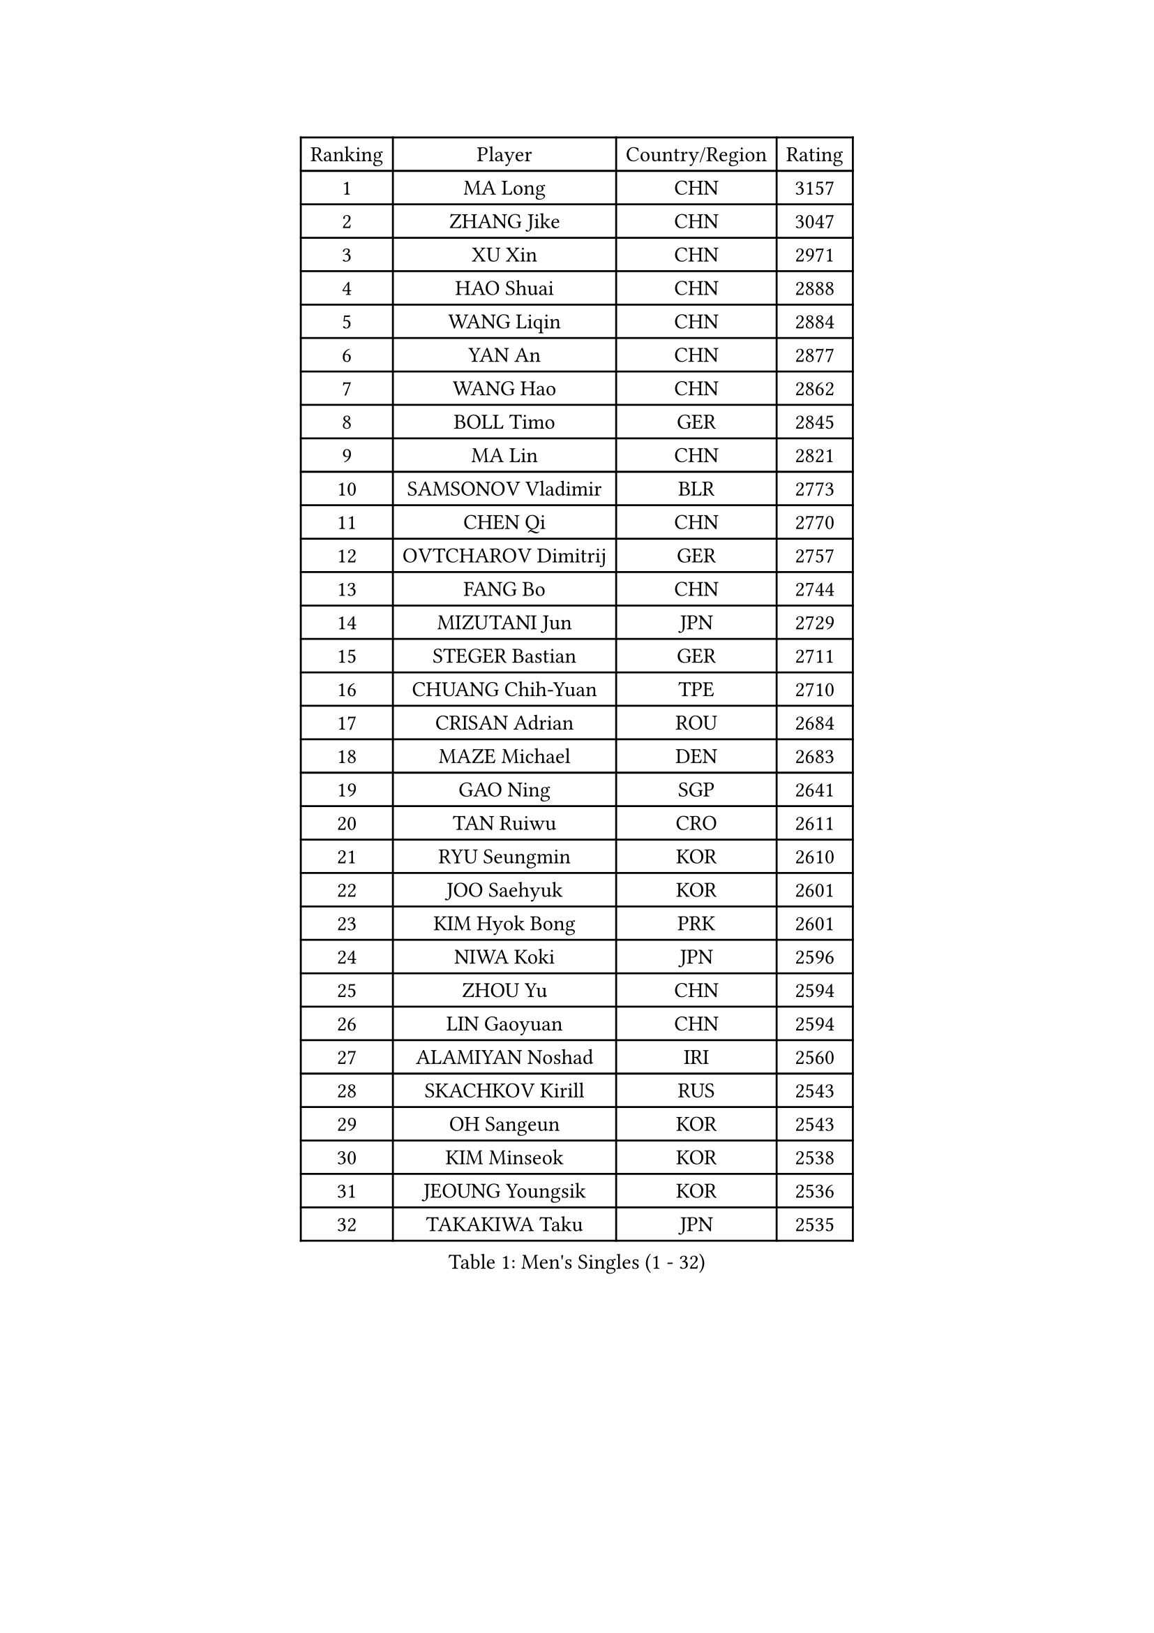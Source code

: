 
#set text(font: ("Courier New", "NSimSun"))
#figure(
  caption: "Men's Singles (1 - 32)",
    table(
      columns: 4,
      [Ranking], [Player], [Country/Region], [Rating],
      [1], [MA Long], [CHN], [3157],
      [2], [ZHANG Jike], [CHN], [3047],
      [3], [XU Xin], [CHN], [2971],
      [4], [HAO Shuai], [CHN], [2888],
      [5], [WANG Liqin], [CHN], [2884],
      [6], [YAN An], [CHN], [2877],
      [7], [WANG Hao], [CHN], [2862],
      [8], [BOLL Timo], [GER], [2845],
      [9], [MA Lin], [CHN], [2821],
      [10], [SAMSONOV Vladimir], [BLR], [2773],
      [11], [CHEN Qi], [CHN], [2770],
      [12], [OVTCHAROV Dimitrij], [GER], [2757],
      [13], [FANG Bo], [CHN], [2744],
      [14], [MIZUTANI Jun], [JPN], [2729],
      [15], [STEGER Bastian], [GER], [2711],
      [16], [CHUANG Chih-Yuan], [TPE], [2710],
      [17], [CRISAN Adrian], [ROU], [2684],
      [18], [MAZE Michael], [DEN], [2683],
      [19], [GAO Ning], [SGP], [2641],
      [20], [TAN Ruiwu], [CRO], [2611],
      [21], [RYU Seungmin], [KOR], [2610],
      [22], [JOO Saehyuk], [KOR], [2601],
      [23], [KIM Hyok Bong], [PRK], [2601],
      [24], [NIWA Koki], [JPN], [2596],
      [25], [ZHOU Yu], [CHN], [2594],
      [26], [LIN Gaoyuan], [CHN], [2594],
      [27], [ALAMIYAN Noshad], [IRI], [2560],
      [28], [SKACHKOV Kirill], [RUS], [2543],
      [29], [OH Sangeun], [KOR], [2543],
      [30], [KIM Minseok], [KOR], [2538],
      [31], [JEOUNG Youngsik], [KOR], [2536],
      [32], [TAKAKIWA Taku], [JPN], [2535],
    )
  )#pagebreak()

#set text(font: ("Courier New", "NSimSun"))
#figure(
  caption: "Men's Singles (33 - 64)",
    table(
      columns: 4,
      [Ranking], [Player], [Country/Region], [Rating],
      [33], [ZHAN Jian], [SGP], [2534],
      [34], [SHIBAEV Alexander], [RUS], [2527],
      [35], [LEE Jungwoo], [KOR], [2515],
      [36], [FREITAS Marcos], [POR], [2515],
      [37], [WANG Eugene], [CAN], [2511],
      [38], [SUSS Christian], [GER], [2509],
      [39], [BAUM Patrick], [GER], [2508],
      [40], [CHAN Kazuhiro], [JPN], [2506],
      [41], [CHO Eonrae], [KOR], [2504],
      [42], [FEGERL Stefan], [AUT], [2503],
      [43], [GACINA Andrej], [CRO], [2502],
      [44], [PITCHFORD Liam], [ENG], [2502],
      [45], [FAN Zhendong], [CHN], [2500],
      [46], [GIONIS Panagiotis], [GRE], [2493],
      [47], [TANG Peng], [HKG], [2493],
      [48], [MATSUDAIRA Kenta], [JPN], [2492],
      [49], [GARDOS Robert], [AUT], [2483],
      [50], [JIANG Tianyi], [HKG], [2482],
      [51], [LI Ping], [QAT], [2479],
      [52], [LUNDQVIST Jens], [SWE], [2471],
      [53], [CHEN Weixing], [AUT], [2468],
      [54], [GORAK Daniel], [POL], [2466],
      [55], [HOU Yingchao], [CHN], [2459],
      [56], [JEONG Sangeun], [KOR], [2458],
      [57], [#text(gray, "YOON Jaeyoung")], [KOR], [2452],
      [58], [APOLONIA Tiago], [POR], [2448],
      [59], [YOSHIDA Kaii], [JPN], [2446],
      [60], [LIVENTSOV Alexey], [RUS], [2442],
      [61], [YOSHIMURA Maharu], [JPN], [2440],
      [62], [KISHIKAWA Seiya], [JPN], [2440],
      [63], [CHEN Chien-An], [TPE], [2433],
      [64], [MONTEIRO Joao], [POR], [2426],
    )
  )#pagebreak()

#set text(font: ("Courier New", "NSimSun"))
#figure(
  caption: "Men's Singles (65 - 96)",
    table(
      columns: 4,
      [Ranking], [Player], [Country/Region], [Rating],
      [65], [LIN Ju], [DOM], [2423],
      [66], [SCHLAGER Werner], [AUT], [2420],
      [67], [#text(gray, "RUBTSOV Igor")], [RUS], [2419],
      [68], [SMIRNOV Alexey], [RUS], [2416],
      [69], [KANG Dongsoo], [KOR], [2411],
      [70], [WANG Yang], [SVK], [2410],
      [71], [MATTENET Adrien], [FRA], [2410],
      [72], [LIU Song], [ARG], [2409],
      [73], [VANG Bora], [TUR], [2409],
      [74], [SEO Hyundeok], [KOR], [2409],
      [75], [SVENSSON Robert], [SWE], [2408],
      [76], [VLASOV Grigory], [RUS], [2406],
      [77], [TOKIC Bojan], [SLO], [2401],
      [78], [CHTCHETININE Evgueni], [BLR], [2401],
      [79], [KIM Junghoon], [KOR], [2400],
      [80], [PERSSON Jorgen], [SWE], [2398],
      [81], [YIN Hang], [CHN], [2398],
      [82], [MATSUDAIRA Kenji], [JPN], [2394],
      [83], [CHEN Feng], [SGP], [2393],
      [84], [YOSHIDA Masaki], [JPN], [2393],
      [85], [MATSUMOTO Cazuo], [BRA], [2392],
      [86], [LASHIN El-Sayed], [EGY], [2392],
      [87], [GROTH Jonathan], [DEN], [2390],
      [88], [UEDA Jin], [JPN], [2386],
      [89], [FRANZISKA Patrick], [GER], [2384],
      [90], [LEUNG Chu Yan], [HKG], [2384],
      [91], [GERELL Par], [SWE], [2383],
      [92], [ELOI Damien], [FRA], [2383],
      [93], [NORDBERG Hampus], [SWE], [2381],
      [94], [KARLSSON Kristian], [SWE], [2381],
      [95], [#text(gray, "JANG Song Man")], [PRK], [2381],
      [96], [GAUZY Simon], [FRA], [2379],
    )
  )#pagebreak()

#set text(font: ("Courier New", "NSimSun"))
#figure(
  caption: "Men's Singles (97 - 128)",
    table(
      columns: 4,
      [Ranking], [Player], [Country/Region], [Rating],
      [97], [JEVTOVIC Marko], [SRB], [2378],
      [98], [LI Hu], [SGP], [2378],
      [99], [HUANG Sheng-Sheng], [TPE], [2376],
      [100], [ACHANTA Sharath Kamal], [IND], [2375],
      [101], [ZWICKL Daniel], [HUN], [2372],
      [102], [HE Zhiwen], [ESP], [2369],
      [103], [CIOTI Constantin], [ROU], [2367],
      [104], [MADRID Marcos], [MEX], [2367],
      [105], [CHEUNG Yuk], [HKG], [2363],
      [106], [TOSIC Roko], [CRO], [2360],
      [107], [KORBEL Petr], [CZE], [2358],
      [108], [DURAN Marc], [ESP], [2358],
      [109], [HENZELL William], [AUS], [2355],
      [110], [MACHI Asuka], [JPN], [2354],
      [111], [FILUS Ruwen], [GER], [2351],
      [112], [BOBOCICA Mihai], [ITA], [2348],
      [113], [HABESOHN Daniel], [AUT], [2348],
      [114], [LEGOUT Christophe], [FRA], [2345],
      [115], [JAKAB Janos], [HUN], [2343],
      [116], [KIM Donghyun], [KOR], [2343],
      [117], [ZHMUDENKO Yaroslav], [UKR], [2342],
      [118], [#text(gray, "KIM Song Nam")], [PRK], [2341],
      [119], [AGUIRRE Marcelo], [PAR], [2340],
      [120], [KREANGA Kalinikos], [GRE], [2340],
      [121], [WU Jiaji], [DOM], [2339],
      [122], [JANCARIK Lubomir], [CZE], [2338],
      [123], [SIMONCIK Josef], [CZE], [2335],
      [124], [BAI He], [SVK], [2331],
      [125], [SHIONO Masato], [JPN], [2329],
      [126], [KARAKASEVIC Aleksandar], [SRB], [2326],
      [127], [FLORE Tristan], [FRA], [2325],
      [128], [LAKEEV Vasily], [RUS], [2323],
    )
  )